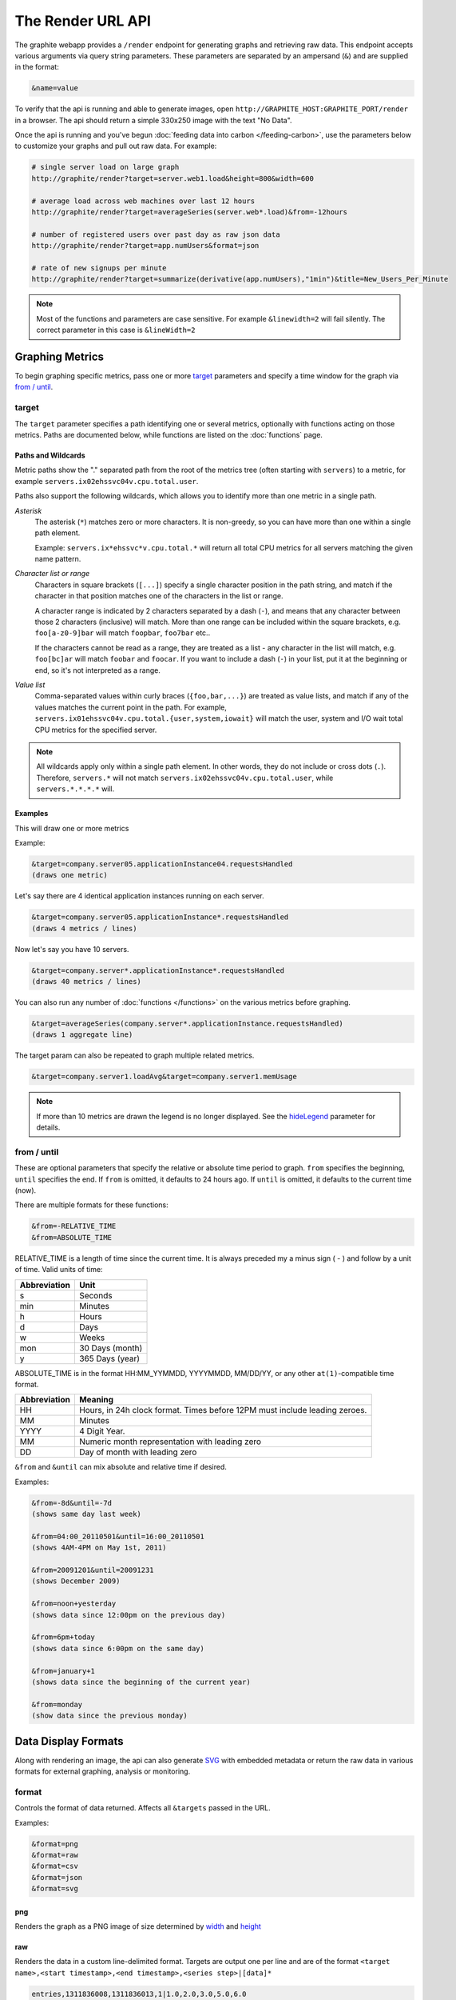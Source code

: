 ==================
The Render URL API
==================

The graphite webapp provides a ``/render`` endpoint for generating graphs
and retrieving raw data. This endpoint accepts various arguments via query
string parameters.  These parameters are separated by an ampersand (``&``)
and are supplied in the format:

.. code-block:: none

  &name=value

To verify that the api is running and able to generate images, open
``http://GRAPHITE_HOST:GRAPHITE_PORT/render`` in a browser. The api should
return a simple 330x250 image with the text "No Data".

Once the api is running and you've begun
:doc:`feeding data into carbon </feeding-carbon>`, use the parameters below to
customize your graphs and pull out raw data. For example:

.. code-block:: none

  # single server load on large graph
  http://graphite/render?target=server.web1.load&height=800&width=600

  # average load across web machines over last 12 hours
  http://graphite/render?target=averageSeries(server.web*.load)&from=-12hours

  # number of registered users over past day as raw json data
  http://graphite/render?target=app.numUsers&format=json

  # rate of new signups per minute
  http://graphite/render?target=summarize(derivative(app.numUsers),"1min")&title=New_Users_Per_Minute

.. note::

  Most of the functions and parameters are case sensitive.
  For example ``&linewidth=2`` will fail silently.
  The correct parameter in this case is ``&lineWidth=2``

Graphing Metrics
================

To begin graphing specific metrics, pass one or more target_ parameters
and specify a time window for the graph via `from / until`_.

target
------

The ``target`` parameter specifies a path identifying one or several metrics, optionally with functions acting on
those metrics.  Paths are documented below, while functions are listed on the :doc:`functions` page.

.. _paths-and-wildcards:

Paths and Wildcards
^^^^^^^^^^^^^^^^^^^

Metric paths show the "." separated path from the root of the metrics tree (often starting with ``servers``) to
a metric, for example ``servers.ix02ehssvc04v.cpu.total.user``.

Paths also support the following wildcards, which allows you to identify more than one metric in a single path.

*Asterisk*
  The asterisk (``*``) matches zero or more characters.  It is non-greedy, so you can have more
  than one within a single path element.

  Example: ``servers.ix*ehssvc*v.cpu.total.*`` will return all total CPU metrics for all servers matching the
  given name pattern.

*Character list or range*
  Characters in square brackets (``[...]``) specify a single character position in the path string, and match if the character
  in that position matches one of the characters in the list or range.

  A character range is indicated by 2 characters separated by a dash (``-``), and means that any character between
  those 2 characters (inclusive) will match.  More than one range can be included within the square brackets, e.g.
  ``foo[a-z0-9]bar`` will match ``foopbar``, ``foo7bar`` etc..

  If the characters cannot be read as a range, they are treated as a list - any character in the list will match,
  e.g. ``foo[bc]ar`` will match ``foobar`` and ``foocar``.  If you want to include a dash (``-``) in your list,
  put it at the beginning or end, so it's not interpreted as a range.

*Value list*
  Comma-separated values within curly braces (``{foo,bar,...}``) are treated as value lists, and match if any of the
  values matches the current point in the path.  For example, ``servers.ix01ehssvc04v.cpu.total.{user,system,iowait}``
  will match the user, system and I/O wait total CPU metrics for the specified server.

.. note::
  All wildcards apply only within a single path element.  In other words, they do not include or cross dots (``.``).
  Therefore, ``servers.*`` will not match ``servers.ix02ehssvc04v.cpu.total.user``, while ``servers.*.*.*.*`` will.

  
Examples
^^^^^^^^

This will draw one or more metrics

Example:

.. code-block:: none

  &target=company.server05.applicationInstance04.requestsHandled
  (draws one metric)

Let's say there are 4 identical application instances running on each server.

.. code-block:: none

  &target=company.server05.applicationInstance*.requestsHandled
  (draws 4 metrics / lines)

Now let's say you have 10 servers.

.. code-block:: none

  &target=company.server*.applicationInstance*.requestsHandled
  (draws 40 metrics / lines)

You can also run any number of :doc:`functions </functions>` on the various metrics before graphing.

.. code-block:: none

  &target=averageSeries(company.server*.applicationInstance.requestsHandled)
  (draws 1 aggregate line)

The target param can also be repeated to graph multiple related metrics.

.. code-block:: none

  &target=company.server1.loadAvg&target=company.server1.memUsage

.. note::
  If more than 10 metrics are drawn the legend is no longer displayed. See the hideLegend_ parameter for details.

from / until
------------

These are optional parameters that specify the relative or absolute time period to graph.
``from`` specifies the beginning, ``until`` specifies the end.
If ``from`` is omitted, it defaults to 24 hours ago.
If ``until`` is omitted, it defaults to the current time (now).

There are multiple formats for these functions:

.. code-block:: none

  &from=-RELATIVE_TIME
  &from=ABSOLUTE_TIME

RELATIVE_TIME is a length of time since the current time.
It is always preceded my a minus sign ( - ) and follow by a unit of time.
Valid units of time:

============== ===============
Abbreviation   Unit
============== ===============
s              Seconds
min            Minutes
h              Hours
d              Days
w              Weeks
mon            30 Days (month)
y              365 Days (year)
============== ===============

ABSOLUTE_TIME is in the format HH:MM_YYMMDD, YYYYMMDD, MM/DD/YY, or any other
``at(1)``-compatible time format.

============= =======
Abbreviation  Meaning
============= =======
HH            Hours, in 24h clock format.  Times before 12PM must include leading zeroes.
MM            Minutes
YYYY          4 Digit Year.
MM            Numeric month representation with leading zero
DD            Day of month with leading zero
============= =======

``&from`` and ``&until`` can mix absolute and relative time if desired.

Examples:

.. code-block:: none

  &from=-8d&until=-7d
  (shows same day last week)

  &from=04:00_20110501&until=16:00_20110501
  (shows 4AM-4PM on May 1st, 2011)

  &from=20091201&until=20091231
  (shows December 2009)

  &from=noon+yesterday
  (shows data since 12:00pm on the previous day)

  &from=6pm+today
  (shows data since 6:00pm on the same day)

  &from=january+1
  (shows data since the beginning of the current year)

  &from=monday
  (show data since the previous monday)

Data Display Formats
====================

Along with rendering an image, the api can also generate
`SVG <http://www.w3.org/Graphics/SVG/>`_  with embedded metadata or return the raw data in various
formats for external graphing, analysis or monitoring.

format
------

Controls the format of data returned.
Affects all ``&targets`` passed in the URL.

Examples:

.. code-block:: none

  &format=png
  &format=raw
  &format=csv
  &format=json
  &format=svg

png
^^^
Renders the graph as a PNG image of size determined by width_ and height_

raw
^^^
Renders the data in a custom line-delimited format. Targets are output one per line and are of the format
``<target name>,<start timestamp>,<end timestamp>,<series step>|[data]*``

.. code-block:: none

  entries,1311836008,1311836013,1|1.0,2.0,3.0,5.0,6.0

csv
^^^
Renders the data in a CSV format suitable for import into a spreadsheet or for processing in a script

.. code-block:: none

  entries,2011-07-28 01:53:28,1.0
  entries,2011-07-28 01:53:29,2.0
  entries,2011-07-28 01:53:30,3.0
  entries,2011-07-28 01:53:31,5.0
  entries,2011-07-28 01:53:32,6.0

json
^^^^
Renders the data as a json object. The jsonp_ option can be used to wrap this data in a named call
for cross-domain access

.. code-block:: none

  [{
    "target": "entries",
    "datapoints": [
      [1.0, 1311836008],
      [2.0, 1311836009],
      [3.0, 1311836010],
      [5.0, 1311836011],
      [6.0, 1311836012]
    ]
  }]

svg
^^^
Renders the graph as SVG markup of size determined by width_ and  height_. Metadata about
the drawn graph is saved as an embedded script with the variable ``metadata`` being set to
an object describing the graph

.. code-block:: none

  <script>
    <![CDATA[
      metadata = {
        "area": {
          "xmin": 39.195507812499997,
          "ymin": 33.96875,
          "ymax": 623.794921875,
          "xmax": 1122
        },
        "series": [
          {
            "start": 1335398400,
            "step": 1800,
            "end": 1335425400,
            "name": "summarize(test.data, \"30min\", \"sum\")",
            "color": "#859900",
            "data": [null, null, 1.0, null, 1.0, null, 1.0, null, 1.0, null, 1.0, null, null, null, null],
            "options": {},
            "valuesPerPoint": 1
          }
        ],
        "y": {
          "labelValues": [0, 0.25, 0.5, 0.75, 1.0],
          "top": 1.0,
          "labels": ["0 ", "0.25 ", "0.50 ", "0.75 ", "1.00  "],
          "step": 0.25,
          "bottom": 0
        },
        "x": {
          "start": 1335398400,
          "end": 1335423600
        },
        "font": {
          "bold": false,
          "name": "Sans",
          "italic": false,
          "size": 10
        },
        "options": {
          "lineWidth": 1.2
        }
      }
    ]]>
  </script>

pickle
^^^^^^
Returns a Python `pickle <http://docs.python.org/library/pickle.html>`_ (serialized Python object).
The response will have the MIME type 'application/pickle'. The pickled object is a list of
dictionaries with the keys: ``name``, ``start``, ``end``, ``step``, and ``values`` as below:

.. code-block:: python

  [
    {
      'name' : 'summarize(test.data, "30min", "sum")',
      'start': 1335398400,
      'end'  : 1335425400,
      'step' : 1800,
      'values' : [None, None, 1.0, None, 1.0, None, 1.0, None, 1.0, None, 1.0, None, None, None, None],
    }
  ]

rawData
-------

.. deprecated:: 0.9.9

  This option is deprecated in favor of format

Used to get numerical data out of the webapp instead of an image.
Can be set to true, false, csv.
Affects all ``&targets`` passed in the URL.

Example:

.. code-block:: none

  &target=carbon.agents.graphiteServer01.cpuUsage&from=-5min&rawData=true

Returns the following text:

.. code-block:: none

  carbon.agents.graphiteServer01.cpuUsage,1306217160,1306217460,60|0.0,0.00666666520965,0.00666666624282,0.0,0.0133345399694

.. _graph-parameters :

Graph Parameters
================

.. _param-areaAlpha:

areaAlpha
---------
*Default: 1.0*

Takes a floating point number between 0.0 and 1.0 

Sets the alpha (transparency) value of filled areas when using an areaMode_

.. _param-areaMode:

areaMode
--------
*Default: none*

Enables filling of the area below the graphed lines. Fill area is the same color as
the line color associated with it. See areaAlpha_ to make this area transparent. 
Takes one of the following parameters which determines the fill mode to use:

``none``
  Disables areaMode
``first``
  Fills the area under the first target and no other
``all``
  Fills the areas under each target
``stacked``
  Creates a graph where the filled area of each target is stacked on one another.
  Each target line is displayed as the sum of all previous lines plus the value of the current line.


.. _param-bgcolor:
  
bgcolor
-------
*Default: value from the [default] template in graphTemplates.conf*

Sets the background color of the graph.

============ =============
Color Names  RGB Value
============ =============
black        0,0,0
white        255,255,255
blue         100,100,255
green        0,200,0
red          200,0,50
yellow       255,255,0
orange       255, 165, 0
purple       200,100,255
brown        150,100,50
aqua         0,150,150
gray         175,175,175
grey         175,175,175
magenta      255,0,255
pink         255,100,100
gold         200,200,0
rose         200,150,200
darkblue     0,0,255
darkgreen    0,255,0
darkred      255,0,0
darkgray     111,111,111
darkgrey     111,111,111
============ =============

RGB can be passed directly in the format #RRGGBB[AA] where RR, GG, and BB are 2-digit hex vaules for red, green and blue, respectively. AA is an optional addition describing the opacity ("alpha"). Where FF is fully opaque, 00 fully transparent.

Examples:

.. code-block:: none

  &bgcolor=blue
  &bgcolor=2222FF
  &bgcolor=5522FF60

cacheTimeout
------------
*Default: The value of DEFAULT_CACHE_DURATION from local_settings.py*

The time in seconds for the rendered graph to be cached (only relevant if memcached is configured)

.. _param-colorList:

colorList
---------
*Default: value from the [default] template in graphTemplates.conf*

Takes one or more comma-separated color names or RGB values (see bgcolor for a list of color names) and uses that list in order as the colors of the lines.
If more lines / metrics are drawn than colors passed, the list is reused in order. Any RGB value can also have an optional transparency (00 being fully transparent, FF being opaque), as shown in the second example.

Example:

.. code-block:: none

  &colorList=green,yellow,orange,red,purple,DECAFF
  &colorList=FF000055,00FF00AA,DECAFFEF

.. _param-drawNullAsZero:

drawNullAsZero
--------------
*Default: false*

Converts any None (null) values in the displayed metrics to zero at render time.

.. _param-fgcolor: 

fgcolor
-------
*Default: value from the [default] template in graphTemplates.conf*

Sets the foreground color.
This only affects the title, legend text, and axis labels.

See majorGridLineColor_, and minorGridLineColor_ for further control of colors.

See bgcolor_ for a list of color names and details on formatting this parameter.

.. _param-fontBold:

fontBold
--------
*Default: value from the [default] template in graphTemplates.conf*

If set to true, makes the font bold.

Example:

.. code-block:: none

  &fontBold=true

.. _param-fontItalic:

fontItalic
----------
*Default: value from the [default] template in graphTemplates.conf*

If set to true, makes the font italic / oblique.
Default is false.

Example:

.. code-block:: none

  &fontItalic=true

.. _param-fontName:

fontName
--------
*Default: value from the [default] template in graphTemplates.conf*

Change the font used to render text on the graph.
The font must be installed on the Graphite Server.

Example:

.. code-block:: none

  &fontName=FreeMono

.. _param-fontSize:

fontSize
--------
*Default: value from the [default] template in graphTemplates.conf*

Changes the font size.
Must be passed a positive floating point number or integer equal to or greater than 1.
Default is 10

Example:

.. code-block:: none

  &fontSize=8

format
------
See: `Data Display Formats`_

from
----
See: `from / until`_

.. _param-graphOnly:

graphOnly
---------
*Default: False*

Display only the graph area with no grid lines, axes, or legend

graphType
---------
*Default: line*

Sets the type of graph to be rendered. Currently there are only two graph types:

``line``
  A line graph displaying metrics as lines over time
``pie``
  A pie graph with each slice displaying an aggregate of each metric calculated using the function
  specified by pieMode_

.. _param-hideLegend:

hideLegend
----------
*Default: <unset>*

If set to ``true``, the legend is not drawn.
If set to ``false``, the legend is drawn.
If unset, the ``LEGEND_MAX_ITEMS`` settings in ``local_settings.py`` is used to determine
whether or not to display the legend.

Hint: If set to ``false`` the ``&height`` parameter may need to be increased to accommodate the additional text.

Example:

.. code-block:: none

 &hideLegend=false

.. _param-hideAxes:

hideAxes
--------
*Default: False*

If set to ``true`` the X and Y axes will not be rendered

Example:

.. code-block:: none

  &hideAxes=true

.. _param-hideYAxis:

hideYAxis
---------
*Default: False*

If set to ``true`` the Y Axis will not be rendered

.. _param-hideGrid:

hideGrid
--------
*Default: False*

If set to ``true`` the grid lines will not be rendered

Example:

.. code-block:: none

  &hideGrid=true

height
------
*Default: 250*

Sets the height of the generated graph image in pixels.

See also: width_

Example:

.. code-block:: none

  &width=650&height=250

jsonp
-----
*Default: <unset>*

If set and combined with ``format=json``, wraps the JSON response in a function call
named by the parameter specified.

leftColor
---------
*Default: color chosen from* colorList_

In dual Y-axis mode, sets the color of all metrics associated with the left Y-axis.

leftDashed
----------
*Default: False*

In dual Y-axis mode, draws all metrics associated with the left Y-axis using dashed lines

leftWidth
---------
*Default: value of the parameter* lineWidth_

In dual Y-axis mode, sets the line width of all metrics associated with the left Y-axis

.. _param-lineMode:

lineMode
--------
*Default: slope*

Sets the line drawing behavior. Takes one of the following parameters:

``slope``
  Slope line mode draws a line from each point to the next. Periods will Null values will not be drawn
``staircase``
  Staircase draws a flat line for the duration of a time period and then a vertical line up or down to the next value
``connected``
  Like a slope line, but values are always connected with a slope line, regardless of whether or not there are Null values between them

Example:

.. code-block:: none

  &lineMode=staircase

.. _param-lineWidth:

lineWidth
---------
*Default: 1.2*

Takes any floating point or integer (negative numbers do not error but will cause no line to be drawn).
Changes the width of the line in pixels.

Example:

.. code-block:: none

  &lineWidth=2

.. _param-logBase:

logBase
-------
*Default: <unset>*

If set, draws the graph with a logarithmic scale of the specified base (e.g. 10 for common logarithm)

localOnly
---------
*Default: False*

Set to prevent fetching from remote Graphite servers, only returning metrics which are accessible locally

.. _param-majorGridLineColor:

majorGridLineColor
------------------
*Default: value from the [default] template in graphTemplates.conf*

Sets the color of the major grid lines.

See bgcolor_ for valid color names and formats.


Example:

.. code-block:: none

  &majorGridLineColor=FF22FF

margin
------
*Default: 10*
Sets the margin around a graph image in pixels on all sides.

Example:

.. code-block:: none

  &margin=20

max
---
.. deprecated:: 0.9.0
   See yMax_

maxDataPoints
-------------
Set the maximum numbers of datapoints returned when using json content. 

If the number of datapoints in a selected range exceeds the maxDataPoints value then the datapoints over the whole period are consolidated.

.. _param-minorGridLineColor:

minorGridLineColor
------------------
*Default: value from the [default] template in graphTemplates.conf*

Sets the color of the minor grid lines.

See bgcolor_ for valid color names and formats.

Example:

.. code-block:: none

  &minorGridLineColor=darkgrey

.. _param-minorY:

minorY
------
Sets the number of minor grid lines per major line on the y-axis.

Example:

.. code-block:: none

  &minorY=3

min
---
.. deprecated:: 0.9.0
  See yMin_

.. _param-minXStep:

minXStep
--------
*Default: 1*

Sets the minimum pixel-step to use between datapoints drawn. Any value below this will trigger a
point consolidation of the series at render time. The default value of ``1`` combined with the default
lineWidth of ``1.2`` will cause a minimal amount of line overlap between close-together points. To
disable render-time point consolidation entirely, set this to ``0`` though note that series with more points
than there are pixels in the graph area (e.g. a few month's worth of per-minute data) will look very
'smooshed' as there will be a good deal of line overlap. In response, one may use lineWidth_ to compensate
for this.

noCache
-------
*Default: False*

Set to disable caching of rendered images

pickle
------
.. deprecated:: 0.9.10
  See `Data Display Formats`_

pieMode
-------
*Default: average*

The type of aggregation to use to calculate slices of a pie when ``graphType=pie``.
One of:

``average``
  The average of non-null points in the series
``maximum``
  The maximum of non-null points in the series
``minimum``
  THe minimum of non-null points in the series

rightColor
----------
*Default: color chosen from* colorList_

In dual Y-axis mode, sets the color of all metrics associated with the right Y-axis.

rightDashed
-----------
*Default: False*

In dual Y-axis mode, draws all metrics associated with the right Y-axis using dashed lines

rightWidth
----------
*Default: value of the parameter* lineWidth_

In dual Y-axis mode, sets the line width of all metrics associated with the right Y-axis

.. _param-template:

template
--------
*Default: default*

Used to specify a template from ``graphTemplates.conf`` to use for default
colors and graph styles.

Example:

.. code-block:: none

  &template=plain

thickness
---------
.. deprecated:: 0.9.0
  See: lineWidth_

.. _param-title:

title
-----
*Default: <unset>*

Puts a title at the top of the graph, center aligned.
If unset, no title is displayed.

Example:

.. code-block:: none

  &title=Apache Busy Threads, All Servers, Past 24h

.. _param-tz:
  
tz
--
*Default: The timezone specified in local_settings.py*

Time zone to convert all times into.

Examples:

.. code-block:: none

  &tz=America/Los_Angeles
  &tz=UTC

.. note::

  To change the default timezone, edit ``webapp/graphite/local_settings.py``.

.. _param-uniqueLegend:

uniqueLegend
------------
*Default: False*

Display only unique legend items, removing any duplicates

until
-----
See: `from / until`_

.. _param-vtitle:

vtitle
------
*Default: <unset>*

Labels the y-axis with vertical text.
If unset, no y-axis label is displayed.

Example:

.. code-block:: none

  &vtitle=Threads

vtitleRight
-----------
*Default: <unset>*

In dual Y-axis mode, sets the title of the right Y-Axis (See: `vtitle`_)

width
-----
*Default: 330*

Sets the width of the generated graph image in pixels.

See also: height_

Example:

.. code-block:: none

  &width=650&height=250

.. _param-xFormat:

xFormat
-------
*Default: Determined automatically based on the time-width of the X axis*

Sets the time format used when displaying the X-axis. See
`datetime.date.strftime() <http://docs.python.org/library/datetime.html#datetime.date.strftime>`_
for format specification details.

.. _param-yAxisSide:
  
yAxisSide
---------
*Default: left*

Sets the side of the graph on which to render the Y-axis. Accepts values of ``left`` or ``right``

.. _param-yDivisor:
  
yDivisor
--------
*Default: 4,5,6*

Supplies the preferred number of intermediate values for the Y-axis to display (Y values between
the min and max). Note that Graphite will ultimately choose what values (and how many) to display
based on a set of 'pretty' values. To explicitly set the Y-axis values, see `yStep`_

yLimit
------
*Reserved for future use*
See: yMax_

yLimitLeft
----------
*Reserved for future use*
See: yMaxLeft_

yLimitRight
-----------
*Reserved for future use*
See: yMaxRight_

.. _param-yMin:

yMin
----
*Default: The lowest value of any of the series displayed*

Manually sets the lower bound of the graph. Can be passed any integer or floating point number.

Example:

.. code-block:: none

  &yMin=0

.. _param-yMax:

yMax
----
*Default: The highest value of any of the series displayed*

Manually sets the upper bound of the graph. Can be passed any integer or floating point number.

Example:

.. code-block:: none

  &yMax=0.2345

yMaxLeft
--------
In dual Y-axis mode, sets the upper bound of the left Y-Axis (See: `yMax`_)

yMaxRight
---------
In dual Y-axis mode, sets the upper bound of the right Y-Axis (See: `yMax`_)

yMinLeft
--------
In dual Y-axis mode, sets the lower bound of the left Y-Axis (See: `yMin`_)

yMinRight
---------
In dual Y-axis mode, sets the lower bound of the right Y-Axis (See: `yMin`_)

.. _param-yStep:
  
yStep
-----
*Default: Calculated automatically*

Manually set the value step between Y-axis labels and grid lines

yStepLeft
---------
In dual Y-axis mode, Manually set the value step between the left Y-axis labels and grid lines (See: `yStep`_)

yStepRight
----------
In dual Y-axis mode, Manually set the value step between the right Y-axis labels and grid lines (See: `yStep`_)

.. _param-yUnitSystem:

yUnitSystem
-----------
*Default: si*

Set the unit system for compacting Y-axis values (e.g. 23,000,000 becomes 23M).
Value can be one of:

``si``
  Use si units (powers of 1000) - K, M, G, T, P
``binary``
  Use binary units (powers of 1024) - Ki, Mi, Gi, Ti, Pi
``none``
  Dont compact values, display the raw number

